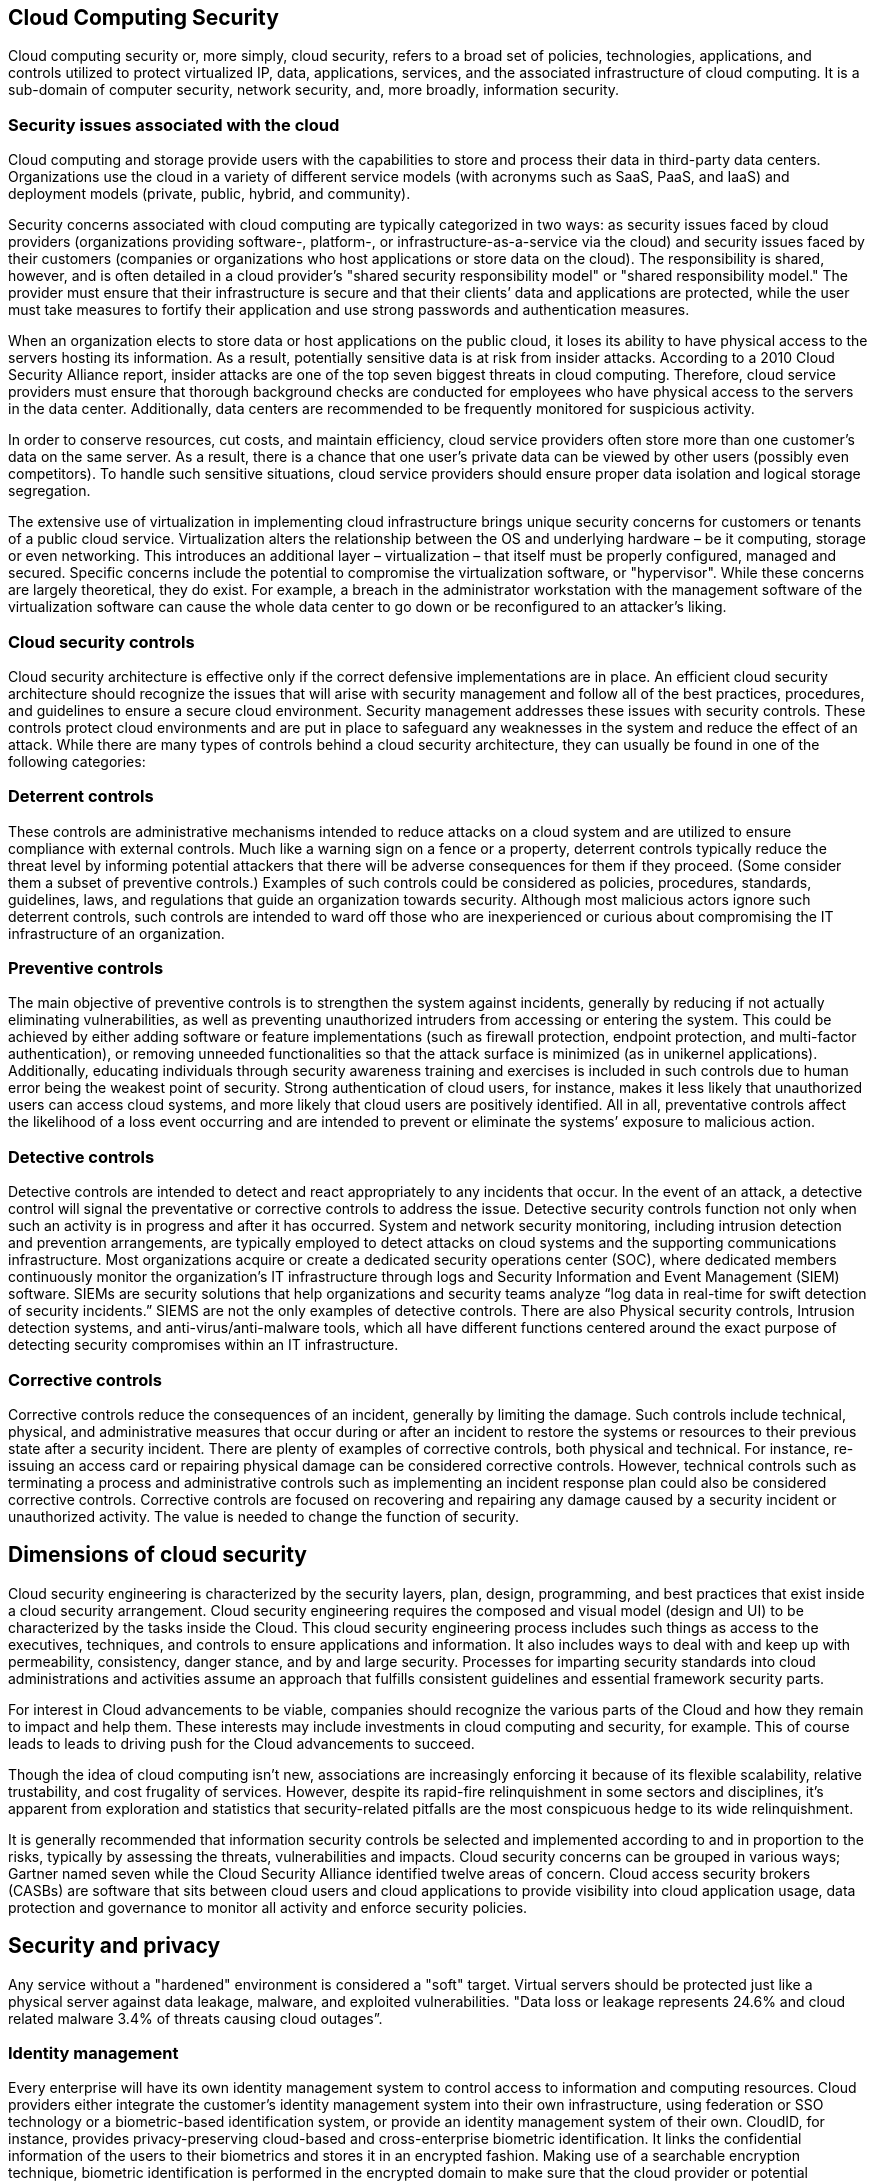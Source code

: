 == Cloud Computing Security

Cloud computing security or, more simply, cloud security, refers to a broad set of policies, technologies, applications, and controls utilized to protect virtualized IP, data, applications, services, and the associated infrastructure of cloud computing. It is a sub-domain of computer security, network security, and, more broadly, information security.

=== Security issues associated with the cloud

Cloud computing and storage provide users with the capabilities to store and process their data in third-party data centers. Organizations use the cloud in a variety of different service models (with acronyms such as SaaS, PaaS, and IaaS) and deployment models (private, public, hybrid, and community).

Security concerns associated with cloud computing are typically categorized in two ways: as security issues faced by cloud providers (organizations providing software-, platform-, or infrastructure-as-a-service via the cloud) and security issues faced by their customers (companies or organizations who host applications or store data on the cloud). The responsibility is shared, however, and is often detailed in a cloud provider's "shared security responsibility model" or "shared responsibility model." The provider must ensure that their infrastructure is secure and that their clients’ data and applications are protected, while the user must take measures to fortify their application and use strong passwords and authentication measures.

When an organization elects to store data or host applications on the public cloud, it loses its ability to have physical access to the servers hosting its information. As a result, potentially sensitive data is at risk from insider attacks. According to a 2010 Cloud Security Alliance report, insider attacks are one of the top seven biggest threats in cloud computing. Therefore, cloud service providers must ensure that thorough background checks are conducted for employees who have physical access to the servers in the data center. Additionally, data centers are recommended to be frequently monitored for suspicious activity.

In order to conserve resources, cut costs, and maintain efficiency, cloud service providers often store more than one customer's data on the same server. As a result, there is a chance that one user's private data can be viewed by other users (possibly even competitors). To handle such sensitive situations, cloud service providers should ensure proper data isolation and logical storage segregation.

The extensive use of virtualization in implementing cloud infrastructure brings unique security concerns for customers or tenants of a public cloud service. Virtualization alters the relationship between the OS and underlying hardware – be it computing, storage or even networking. This introduces an additional layer – virtualization – that itself must be properly configured, managed and secured. Specific concerns include the potential to compromise the virtualization software, or "hypervisor". While these concerns are largely theoretical, they do exist. For example, a breach in the administrator workstation with the management software of the virtualization software can cause the whole data center to go down or be reconfigured to an attacker's liking.

=== Cloud security controls

Cloud security architecture is effective only if the correct defensive implementations are in place. An efficient cloud security architecture should recognize the issues that will arise with security management and follow all of the best practices, procedures, and guidelines to ensure a secure cloud environment. Security management addresses these issues with security controls. These controls protect cloud environments and are put in place to safeguard any weaknesses in the system and reduce the effect of an attack. While there are many types of controls behind a cloud security architecture, they can usually be found in one of the following categories:

=== Deterrent controls

These controls are administrative mechanisms intended to reduce attacks on a cloud system and are utilized to ensure compliance with external controls. Much like a warning sign on a fence or a property, deterrent controls typically reduce the threat level by informing potential attackers that there will be adverse consequences for them if they proceed. (Some consider them a subset of preventive controls.) Examples of such controls could be considered as policies, procedures, standards, guidelines, laws, and regulations that guide an organization towards security. Although most malicious actors ignore such deterrent controls, such controls are intended to ward off those who are inexperienced or curious about compromising the IT infrastructure of an organization.

=== Preventive controls
    
The main objective of preventive controls is to strengthen the system against incidents, generally by reducing if not actually eliminating vulnerabilities, as well as preventing unauthorized intruders from accessing or entering the system. This could be achieved by either adding software or feature implementations (such as firewall protection, endpoint protection, and multi-factor authentication), or removing unneeded functionalities so that the attack surface is minimized (as in unikernel applications). Additionally, educating individuals through security awareness training and exercises is included in such controls due to human error being the weakest point of security. Strong authentication of cloud users, for instance, makes it less likely that unauthorized users can access cloud systems, and more likely that cloud users are positively identified. All in all, preventative controls affect the likelihood of a loss event occurring and are intended to prevent or eliminate the systems’ exposure to malicious action.

=== Detective controls

Detective controls are intended to detect and react appropriately to any incidents that occur. In the event of an attack, a detective control will signal the preventative or corrective controls to address the issue. Detective security controls function not only when such an activity is in progress and after it has occurred. System and network security monitoring, including intrusion detection and prevention arrangements, are typically employed to detect attacks on cloud systems and the supporting communications infrastructure. Most organizations acquire or create a dedicated security operations center (SOC), where dedicated members continuously monitor the organization’s IT infrastructure through logs and Security Information and Event Management (SIEM) software. SIEMs are security solutions that help organizations and security teams analyze “log data in real-time for swift detection of security incidents.” SIEMS are not the only examples of detective controls. There are also Physical security controls, Intrusion detection systems, and anti-virus/anti-malware tools, which all have different functions centered around the exact purpose of detecting security compromises within an IT infrastructure.

=== Corrective controls

Corrective controls reduce the consequences of an incident, generally by limiting the damage. Such controls include technical, physical, and administrative measures that occur during or after an incident to restore the systems or resources to their previous state after a security incident. There are plenty of examples of corrective controls, both physical and technical. For instance, re-issuing an access card or repairing physical damage can be considered corrective controls. However, technical controls such as terminating a process and administrative controls such as implementing an incident response plan could also be considered corrective controls. Corrective controls are focused on recovering and repairing any damage caused by a security incident or unauthorized activity. The value is needed to change the function of security.

== Dimensions of cloud security

Cloud security engineering is characterized by the security layers, plan, design, programming, and best practices that exist inside a cloud security arrangement. Cloud security engineering requires the composed and visual model (design and UI) to be characterized by the tasks inside the Cloud. This cloud security engineering process includes such things as access to the executives, techniques, and controls to ensure applications and information. It also includes ways to deal with and keep up with permeability, consistency, danger stance, and by and large security. Processes for imparting security standards into cloud administrations and activities assume an approach that fulfills consistent guidelines and essential framework security parts.

For interest in Cloud advancements to be viable, companies should recognize the various parts of the Cloud and how they remain to impact and help them. These interests may include investments in cloud computing and security, for example. This of course leads to leads to driving push for the Cloud advancements to succeed.

Though the idea of cloud computing isn't new, associations are increasingly enforcing it because of its flexible scalability, relative trustability, and cost frugality of services. However, despite its rapid-fire relinquishment in some sectors and disciplines, it's apparent from exploration and statistics that security-related pitfalls are the most conspicuous hedge to its wide relinquishment.

It is generally recommended that information security controls be selected and implemented according to and in proportion to the risks, typically by assessing the threats, vulnerabilities and impacts. Cloud security concerns can be grouped in various ways; Gartner named seven while the Cloud Security Alliance identified twelve areas of concern. Cloud access security brokers (CASBs) are software that sits between cloud users and cloud applications to provide visibility into cloud application usage, data protection and governance to monitor all activity and enforce security policies.

== Security and privacy

Any service without a "hardened" environment is considered a "soft" target. Virtual servers should be protected just like a physical server against data leakage, malware, and exploited vulnerabilities. "Data loss or leakage represents 24.6% and cloud related malware 3.4% of threats causing cloud outages”.

=== Identity management

Every enterprise will have its own identity management system to control access to information and computing resources. Cloud providers either integrate the customer's identity management system into their own infrastructure, using federation or SSO technology or a biometric-based identification system, or provide an identity management system of their own. CloudID, for instance, provides privacy-preserving cloud-based and cross-enterprise biometric identification. It links the confidential information of the users to their biometrics and stores it in an encrypted fashion. Making use of a searchable encryption technique, biometric identification is performed in the encrypted domain to make sure that the cloud provider or potential attackers do not gain access to any sensitive data or even the contents of the individual queries.

=== Physical security

Cloud service providers physically secure the IT hardware (servers, routers, cables etc.) against unauthorized access, interference, theft, fires, floods etc. and ensure that essential supplies (such as electricity) are sufficiently robust to minimize the possibility of disruption. This is normally achieved by serving cloud applications from professionally specified, designed, constructed, managed, monitored and maintained data centers.
=== Personnel security

Various information security concerns relating to the IT and other professionals associated with cloud services are typically handled through pre-, para- and post-employment activities such as security screening potential recruits, security awareness and training programs, and proactive.

== Privacy

Providers ensure that all critical data (credit card numbers, for example) are masked or encrypted and that only authorized users have access to data in its entirety. Moreover, digital identities and credentials must be protected as should any data that the provider collects or produces about customer activity in the cloud.

=== Penetration testing

Penetration testing is the process of performing offensive security tests on a system, service, or computer network to find security weaknesses in it. Since the cloud is a shared environment with other customers or tenants, following penetration testing rules of engagement step-by-step is a mandatory requirement. Scanning and penetration testing from inside or outside the cloud should be authorized by the cloud provider. Violation of acceptable use policies can lead to termination of the service.
Cloud vulnerability and penetration testing

Scanning the cloud from outside and inside using free or commercial products is crucial because without a hardened environment your service is considered a soft target. Virtual servers should be hardened just like a physical server against data leakage, malware, and exploited vulnerabilities. "Data loss or leakage represents 24.6% and cloud-related malware 3.4% of threats causing cloud outages”

Scanning and penetration testing from inside or outside the cloud must be authorized by the cloud provider. Since the cloud is a shared environment with other customers or tenants, following penetration testing rules of engagement step-by-step is a mandatory requirement. Violation of acceptable use policies can lead to the termination of the service. Some key terminology to grasp when discussing penetration testing is the difference between application and network layer testing. Understanding what is asked of you as the tester is sometimes the most important step in the process. The network-layer testing refers to testing that includes internal/external connections as well as the interconnected systems throughout the local network. Oftentimes, social engineering attacks are carried out, as the most vulnerable link in security is often the employee.

==== White-box testing

Testing under the condition that the “attacker” has full knowledge of the internal network, its design, and implementation.

==== Grey-box testing

Testing under the condition that the “attacker” has partial knowledge of the internal network, its design, and implementation.

==== Black-box testing

Testing under the condition that the “attacker” has no prior knowledge of the internal network, its design, and implementation.

== Data security

There are numerous security threats associated with cloud data services. This includes traditional threats and non-traditional threats. Traditional threats include: network eavesdropping, illegal invasion, and denial of service attacks, but also specific cloud computing threats, such as side channel attacks, virtualization vulnerabilities, and abuse of cloud services. In order to mitigate these threats security controls often rely on monitoring the three areas of the CIA triad. The CIA Triad refers to confidentiality (including access controllability which can be further understood from the following.), integrity and availability.

It is important to note that many effective security measures cover several or all of the three categories. Encryption for example can be used to prevent unauthorized access, and also ensure integrity of the data). Backups on the other hand generally cover integrity and availability and firewalls only cover confidentiality and access controllability.

=== Confidentiality

Data confidentiality is the property in that data contents are not made available or disclosed to illegal users. Outsourced data is stored in a cloud and out of the owners' direct control. Only authorized users can access the sensitive data while others, including CSPs, should not gain any information about the data. Meanwhile, data owners expect to fully utilize cloud data services, e.g., data search, data computation, and data sharing, without the leakage of the data contents to CSPs or other adversaries. Confidentiality refers to how data must be kept strictly confidential to the owner of said data

An example of security control that covers confidentiality is encryption so that only authorized users can access the data. Symmetric or asymmetric key paradigm can be used for encryption.

=== Access controllability

Access controllability means that a data owner can perform the selective restriction of access to their data outsourced to the cloud. Legal users can be authorized by the owner to access the data, while others can not access it without permission. Further, it is desirable to enforce fine-grained access control to the outsourced data, i.e., different users should be granted different access privileges with regard to different data pieces. The access authorization must be controlled only by the owner in untrusted cloud environments.

Access control can also be referred to as availability. While unauthorized access should be strictly prohibited, access for administrative or even consumer uses should be allowed but monitored as well. Availability and Access control ensure that the proper amount of permissions is granted to the correct persons.

=== Integrity

Data integrity demands maintaining and assuring the accuracy and completeness of data. A data owner always expects that her or his data in a cloud can be stored correctly and trustworthy. It means that the data should not be illegally tampered with, improperly modified, deliberately deleted, or maliciously fabricated. If any undesirable operations corrupt or delete the data, the owner should be able to detect the corruption or loss. Further, when a portion of the outsourced data is corrupted or lost, it can still be retrieved by the data users. Effective integrity security controls go beyond protection from malicious actors and protect data from unintentional alterations as well.

An example of security control that covers integrity is automated backups of information.

== Risks and vulnerabilities of Cloud Computing

While cloud computing is on the cutting edge of information technology there are risks and vulnerabilities to consider before investing fully in it. Security controls and services do exist for the cloud but as with any security system they are not guaranteed to succeed. Furthermore, some risks extend beyond asset security and may involve issues in productivity and even privacy as well.

=== Privacy Concerns

Cloud computing is still an emerging technology and thus is developing in relatively new technological structures. As a result, all cloud services must undertake Privacy Impact Assessments or PIAs before releasing their platform. Consumers as well that intend to use clouds to store their customer's data must also be aware of the vulnerabilities of having non-physical storage for private information.

=== Unauthorized Access to Management interface

Due to the autonomous nature of the cloud, consumers are often given management interfaces to monitor their databases. By having controls in such a congregated location and by having the interface be easily accessible for convenience for users, there is a possibility that a single actor could gain access to the cloud's management interface; giving them a great deal of control and power over the database.

=== Data Recovery Vulnerabilities

The cloud's capabilities with allocating resources as needed often result in resources in memory and otherwise being recycled to another user at a later event. For these memory or storage resources, it could be possible for current users to access information left by previous ones.

=== Internet Vulnerabilities

The cloud requires an internet connection and therefore internet protocols to access. Therefore, it is open to many internet protocol vulnerabilities such as man-in-the-middle attacks. Furthermore, by having a heavy reliance on internet connectivity, if the connection fails consumers will be completely cut off from any cloud resources.

=== Encryption Vulnerabilities

Cryptography is an ever-growing field and technology. What was secure 10 years ago may be considered a significant security risk by today's standards. As technology continues to advance and older technologies grow old, new methods of breaking encryptions will emerge as well as fatal flaws in older encryption methods. Cloud providers must keep up to date with their encryption as the data they typically contain is especially valuable.

=== Legal issues

Privacy legislation often varies from country to country. By having information stored via the cloud it is difficult to determine under which jurisdictions the data falls under. Transborder clouds are especially popular given that the largest companies transcend several countries. Other legal dilemmas from the ambiguity of the cloud refer to how there is a difference in privacy regulation between information shared between and information shared inside of organizations.

=== Attacks

There are several different types of attacks on cloud computing, one that is still very much untapped is infrastructure compromise. Though not completely known it is listed as the attack with the highest amount of payoff. What makes this so dangerous is that the person carrying out the attack is able to gain a level of privilege of having essentially root access to the machine. It is very hard to defend against attacks like these because they are so unpredictable and unknown, attacks of this type are also called zero day exploits because they are difficult to defend against since the vulnerabilities were previously unknown and unchecked until the attack has already occurred.

DoS attacks aim to have systems be unavailable to their users. Since cloud computing software is used by large numbers of people, resolving these attacks is increasingly difficult. Now with cloud computing on the rise, this has left new opportunities for attacks because of the virtualization of data centers and cloud services being utilized more.

With the global pandemic that started early in 2020 taking effect, there was a massive shift to remote work, because of this companies became more reliant on the cloud. This massive shift has not gone unnoticed, especially by cybercriminals and bad actors, many of which saw the opportunity to attack the cloud because of this new remote work environment. Companies have to constantly remind their employees to keep constant vigilance especially remotely. Constantly keeping up to date with the latest security measures and policies, mishaps in communication are some of the things that these cybercriminals are looking for and will prey upon.

Moving work to the household was critical for workers to be able to continue, but as the move to remote work happened, several security issues arose quickly. The need for data privacy, using applications, personal devices, and the internet all came to the forefront. The pandemic has had large amounts of data being generated especially in the healthcare sector. Big data is accrued for the healthcare sector now more than ever due to the growing coronavirus pandemic. The cloud has to be able to organize and share the data with its users securely. Quality of data looks for four things: accuracy, redundancy, completeness and consistency.

Users had to think about the fact that massive amounts of data are being shared globally. Different countries have certain laws and regulations that have to be adhered to. Differences in policy and jurisdiction give rise to the risk involved with the cloud. Workers are using their personal devices more now that they are working from home. Criminals see this increase as an opportunity to exploit people, software is developed to infect people's devices and gain access to their cloud. The current pandemic has put people in a situation where they are incredibly vulnerable and susceptible to attacks. The change to remote work was so sudden that many companies simply were unprepared to deal with the tasks and subsequent workload they have found themselves deeply entrenched in. Tighter security measures have to be put in place to ease that newfound tension within organizations.

The attacks that can be made on cloud computing systems include man-in-the middle attacks, phishing attacks, authentication attacks, and malware attacks. One of the largest threats is considered to be malware attacks, such as Trojan horses.

Recent research conducted in 2022 has revealed that the Trojan horse injection method is a serious problem with harmful impacts on cloud computing systems. A Trojan attack on cloud systems tries to insert an application or service into the system that can impact the cloud services by changing or stopping the functionalities. When the cloud system identifies the attacks as legitimate, the service or application is performed which can damage and infect the cloud system.

== Encryption

Some advanced encryption algorithms which have been applied to cloud computing increase the protection of privacy. In a practice called crypto-shredding, the keys can simply be deleted when there is no more use of the data.
=== Attribute-based encryption (ABE)

Attribute-based encryption is a type of public-key encryption in which the secret key of a user and the ciphertext are dependent upon attributes (e.g. the country in which he lives, or the kind of subscription he has). In such a system, the decryption of a ciphertext is possible only if the set of attributes of the user key matches the attributes of the ciphertext.

Some of the strengths of Attribute-based encryption are that it attempts to solve issues that exist in current public-key infrastructure(PKI) and identity-based encryption(IBE) implementations. By relying on attributes ABE circumvents needing to share keys directly, as with PKI, as well as having to know the identity of the receiver, as with IBE.

These benefits come at a cost as ABE suffers from the decryption key re-distribution problem. Since decryption keys in ABE only contain information regarding access structure or the attributes of the user it is hard to verify the user's actual identity. Thus malicious users can intentionally leak their attribute information so that unauthorized users can imitate and gain access.

=== Ciphertext-policy ABE (CP-ABE)

Ciphertext-policy ABE (CP-ABE) is a type of public-key encryption. In the CP-ABE, the encryptor controls the access strategy. The main research work of CP-ABE is focused on the design of the access structure. A Ciphertext-policy attribute-based encryption scheme consists of four algorithms: Setup, Encrypt, KeyGen, and Decrypt. The Setup algorithm takes security parameters and an attribute universe description as input and outputs public parameters and a master key. The encryption algorithm takes data as input. It then encrypts it to produce ciphertext that only a user that possesses a set of attributes that satisfies the access structure will decrypt the message. The KeyGen algorithm then takes the master key and the user's attributes to develop a private key. Finally, the Decrypt algorithm takes the public parameters, the ciphertext, the private key, and user attributes as input. With this information, the algorithm first checks if the users’ attributes satisfy the access structure and then decrypts the ciphertext to return the data.

=== Key-policy ABE (KP-ABE)

Key-policy Attribute-Based Encryption, or KP-ABE, is an important type of Attribute-Based Encryption. KP-ABE allows senders to encrypt their messages under a set of attributes, much like any Attribute Based Encryption system. For each encryption, private user keys are then generated which contain decryption algorithms for deciphering the message and these private user keys grant users access to specific messages that they correspond to. In a KP-ABE system, ciphertexts, or the encrypted messages, are tagged by the creators with a set of attributes, while the user's private keys are issued that specify which type of ciphertexts the key can decrypt. The private keys control which ciphertexts a user is able to decrypt. In KP-ABE, the attribute sets are used to describe the encrypted texts and the private keys are associated to the specified policy that users will have for the decryption of the ciphertexts. A drawback to KP-ABE is that in KP-ABE the encryptor does not control who has access to the encrypted data, except through descriptive attributes, which creates a reliance on the key-issuer granting and denying access to users. Hence, the creation of other ABE systems such as Ciphertext-Policy Attribute-Based Encryption.

=== Fully homomorphic encryption (FHE)

Fully Homomorphic Encryption is a cryptosystem that supports arbitrary computation on ciphertext and also allows computing sum and product for the encrypted data without decryption. Another interesting feature of Fully Homomorphic Encryption or FHE for short is that it allows operations to be executed without the need for a secret key. FHE has been linked not only to cloud computing but to electronic voting as well. Fully Homomorphic Encryption has been especially helpful with the development of cloud computing and computing technologies. However, as these systems are developing the need for cloud security has also increased. FHE aims to secure data transmission as well as cloud computing storage with its encryption algorithms. Its goal is to be a much more secure and efficient method of encryption on a larger scale to handle the massive capabilities of the cloud.

=== Searchable encryption (SE)

Searchable encryption is a cryptographic system that offers secure search functions over encrypted data. SE schemes can be classified into two categories: SE based on secret-key (or symmetric-key) cryptography, and SE based on public-key cryptography. In order to improve search efficiency, symmetric-key SE generally builds keyword indexes to answer user queries. This has the obvious disadvantage of providing multimodal access routes for unauthorized data retrieval, bypassing the encryption algorithm by subjecting the framework to alternative parameters within the shared cloud environment.

== Compliance

Numerous laws and regulations pertaining to the storage and use of data. In the US these include privacy or data protection laws, Payment Card Industry Data Security Standard (PCI DSS), the Health Insurance Portability and Accountability Act (HIPAA), the Sarbanes-Oxley Act, the Federal Information Security Management Act of 2002 (FISMA), and Children's Online Privacy Protection Act of 1998, among others. Similar standards exist in other jurisdictions, e.g. Singapore's Multi-Tier Cloud Security Standard.

Similar laws may apply in different legal jurisdictions and may differ quite markedly from those enforced in the US. Cloud service users may often need to be aware of the legal and regulatory differences between the jurisdictions. For example, data stored by a cloud service provider may be located in, say, Singapore and mirrored in the US.

Many of these regulations mandate particular controls (such as strong access controls and audit trails) and require regular reporting. Cloud customers must ensure that their cloud providers adequately fulfill such requirements as appropriate, enabling them to comply with their obligations since, to a large extent, they remain accountable.

=== Business continuity and data recovery

Cloud providers have business continuity and data recovery plans in place to ensure that service can be maintained in case of a disaster or an emergency and that any data loss will be recovered. These plans may be shared with and reviewed by their customers, ideally dovetailing with the customers' own continuity arrangements. Joint continuity exercises may be appropriate, simulating a major Internet or electricity supply failure for instance.

=== Log and audit trail

In addition to producing logs and audit trails, cloud providers work with their customers to ensure that these logs and audit trails are properly secured, maintained for as long as the customer requires, and are accessible for the purposes of forensic investigation (e.g., eDiscovery).

=== Unique compliance requirements

In addition to the requirements to which customers are subject, the data centers used by cloud providers may also be subject to compliance requirements. Using a cloud service provider (CSP) can lead to additional security concerns around data jurisdiction since customer or tenant data may not remain on the same system, in the same data center, or even within the same provider's cloud.
The European Union’s GDPR has introduced new compliance requirements for customer data.

== Legal and contractual issues
Cloud suppliers security and privacy agreements must be aligned to the demand(s) requirements and requlations

Aside from the security and compliance issues enumerated above, cloud providers and their customers will negotiate terms around liability (stipulating how incidents involving data loss or compromise will be resolved, for example), intellectual property, and end-of-service (when data and applications are ultimately returned to the customer). In addition, there are considerations for acquiring data from the cloud that may be involved in litigation. These issues are discussed in service-level agreements (SLA).

=== Public records
Legal issues may also include records-keeping requirements in the public sector, where many agencies are required by law to retain and make available electronic records in a specific fashion. This may be determined by legislation, or law may require agencies to conform to the rules and practices set by a records-keeping agency. Public agencies using cloud computing and storage must take these concerns into account. 

